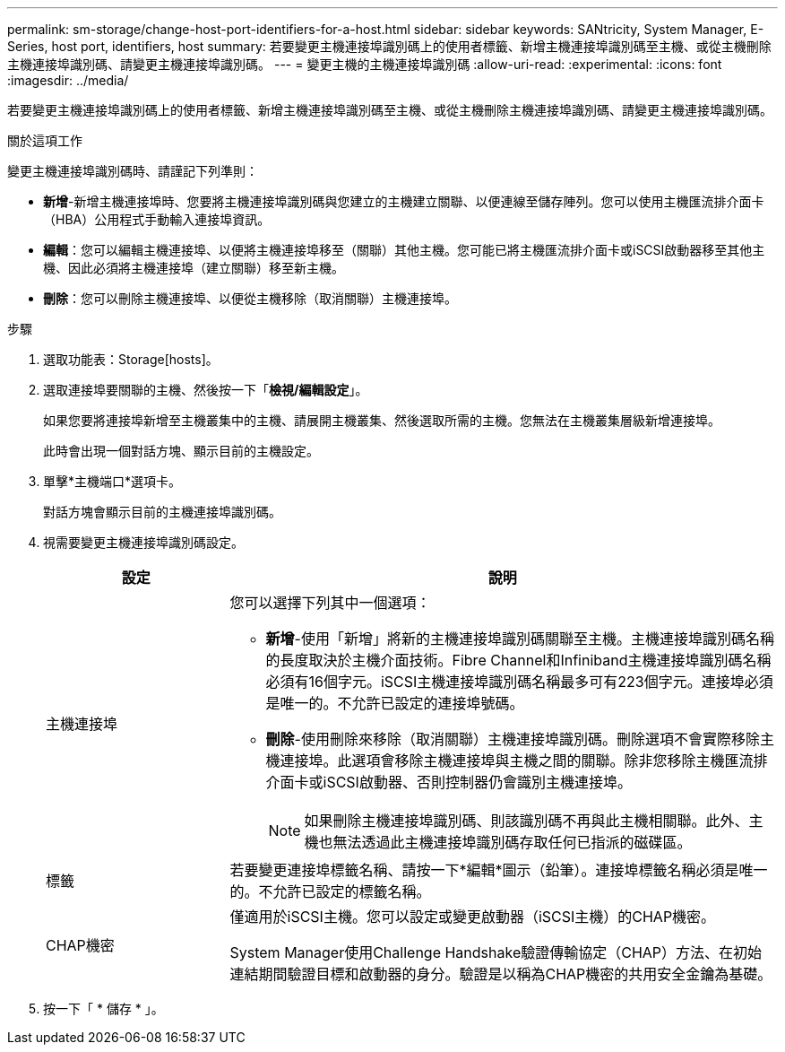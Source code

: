 ---
permalink: sm-storage/change-host-port-identifiers-for-a-host.html 
sidebar: sidebar 
keywords: SANtricity, System Manager, E-Series, host port, identifiers, host 
summary: 若要變更主機連接埠識別碼上的使用者標籤、新增主機連接埠識別碼至主機、或從主機刪除主機連接埠識別碼、請變更主機連接埠識別碼。 
---
= 變更主機的主機連接埠識別碼
:allow-uri-read: 
:experimental: 
:icons: font
:imagesdir: ../media/


[role="lead"]
若要變更主機連接埠識別碼上的使用者標籤、新增主機連接埠識別碼至主機、或從主機刪除主機連接埠識別碼、請變更主機連接埠識別碼。

.關於這項工作
變更主機連接埠識別碼時、請謹記下列準則：

* *新增*-新增主機連接埠時、您要將主機連接埠識別碼與您建立的主機建立關聯、以便連線至儲存陣列。您可以使用主機匯流排介面卡（HBA）公用程式手動輸入連接埠資訊。
* *編輯*：您可以編輯主機連接埠、以便將主機連接埠移至（關聯）其他主機。您可能已將主機匯流排介面卡或iSCSI啟動器移至其他主機、因此必須將主機連接埠（建立關聯）移至新主機。
* *刪除*：您可以刪除主機連接埠、以便從主機移除（取消關聯）主機連接埠。


.步驟
. 選取功能表：Storage[hosts]。
. 選取連接埠要關聯的主機、然後按一下「*檢視/編輯設定*」。
+
如果您要將連接埠新增至主機叢集中的主機、請展開主機叢集、然後選取所需的主機。您無法在主機叢集層級新增連接埠。

+
此時會出現一個對話方塊、顯示目前的主機設定。

. 單擊*主機端口*選項卡。
+
對話方塊會顯示目前的主機連接埠識別碼。

. 視需要變更主機連接埠識別碼設定。
+
[cols="25h,~"]
|===
| 設定 | 說明 


 a| 
主機連接埠
 a| 
您可以選擇下列其中一個選項：

** *新增*-使用「新增」將新的主機連接埠識別碼關聯至主機。主機連接埠識別碼名稱的長度取決於主機介面技術。Fibre Channel和Infiniband主機連接埠識別碼名稱必須有16個字元。iSCSI主機連接埠識別碼名稱最多可有223個字元。連接埠必須是唯一的。不允許已設定的連接埠號碼。
** *刪除*-使用刪除來移除（取消關聯）主機連接埠識別碼。刪除選項不會實際移除主機連接埠。此選項會移除主機連接埠與主機之間的關聯。除非您移除主機匯流排介面卡或iSCSI啟動器、否則控制器仍會識別主機連接埠。
+
[NOTE]
====
如果刪除主機連接埠識別碼、則該識別碼不再與此主機相關聯。此外、主機也無法透過此主機連接埠識別碼存取任何已指派的磁碟區。

====




 a| 
標籤
 a| 
若要變更連接埠標籤名稱、請按一下*編輯*圖示（鉛筆）。連接埠標籤名稱必須是唯一的。不允許已設定的標籤名稱。



 a| 
CHAP機密
 a| 
僅適用於iSCSI主機。您可以設定或變更啟動器（iSCSI主機）的CHAP機密。

System Manager使用Challenge Handshake驗證傳輸協定（CHAP）方法、在初始連結期間驗證目標和啟動器的身分。驗證是以稱為CHAP機密的共用安全金鑰為基礎。

|===
. 按一下「 * 儲存 * 」。

